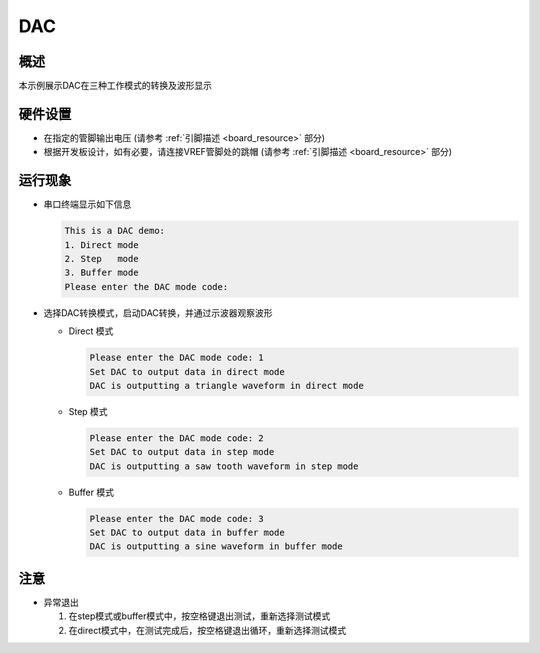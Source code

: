 .. _dac:

DAC
======

概述
------

本示例展示DAC在三种工作模式的转换及波形显示

硬件设置
------------

- 在指定的管脚输出电压 (请参考  :ref:`引脚描述 <board_resource>`  部分)

- 根据开发板设计，如有必要，请连接VREF管脚处的跳帽  (请参考  :ref:`引脚描述 <board_resource>`  部分)

运行现象
------------

- 串口终端显示如下信息


  .. code-block:: console

   This is a DAC demo:
   1. Direct mode
   2. Step   mode
   3. Buffer mode
   Please enter the DAC mode code:


- 选择DAC转换模式，启动DAC转换，并通过示波器观察波形

  - Direct 模式


    .. code-block:: console

     Please enter the DAC mode code: 1
     Set DAC to output data in direct mode
     DAC is outputting a triangle waveform in direct mode



    .. image:: doc/dac_direct_mode.png
       :alt:

  - Step 模式


    .. code-block:: console

     Please enter the DAC mode code: 2
     Set DAC to output data in step mode
     DAC is outputting a saw tooth waveform in step mode



    .. image:: doc/dac_step_mode.png
       :alt:

  - Buffer 模式


    .. code-block:: console

     Please enter the DAC mode code: 3
     Set DAC to output data in buffer mode
     DAC is outputting a sine waveform in buffer mode



    .. image:: doc/dac_buffer_mode.png
       :alt:

注意
------

- 异常退出

  1. 在step模式或buffer模式中，按空格键退出测试，重新选择测试模式
  2. 在direct模式中，在测试完成后，按空格键退出循环，重新选择测试模式

